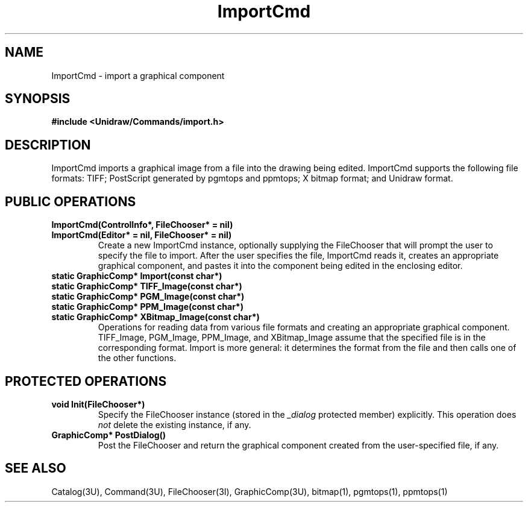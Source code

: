 .TH ImportCmd 3U "10 August 1991" "Unidraw" "InterViews Reference Manual"
.SH NAME
ImportCmd \- import a graphical component
.SH SYNOPSIS
.B #include <Unidraw/Commands/import.h>
.SH DESCRIPTION
ImportCmd imports a graphical image from a file into the drawing being
edited.  ImportCmd supports the following file formats: TIFF;
PostScript generated by pgmtops and ppmtops; X bitmap format; and
Unidraw format.
.SH PUBLIC OPERATIONS
.TP
.B "ImportCmd(ControlInfo*, FileChooser* = nil)"
.ns
.TP
.B "ImportCmd(Editor* = nil, FileChooser* = nil)"
Create a new ImportCmd instance, optionally supplying the FileChooser
that will prompt the user to specify the file to import.  After the
user specifies the file, ImportCmd reads it, creates an appropriate
graphical component, and pastes it into the component being edited in
the enclosing editor.
.TP
.B "static GraphicComp* Import(const char*)"
.ns
.TP
.B "static GraphicComp* TIFF_Image(const char*)"
.ns
.TP
.B "static GraphicComp* PGM_Image(const char*)"
.ns
.TP
.B "static GraphicComp* PPM_Image(const char*)"
.ns
.TP
.B "static GraphicComp* XBitmap_Image(const char*)"
Operations for reading data from various file formats and creating an
appropriate graphical component.  TIFF_Image, PGM_Image, PPM_Image,
and XBitmap_Image assume that the specified file is in the
corresponding format.  Import is more general: it determines the
format from the file and then calls one of the other functions.
.SH PROTECTED OPERATIONS
.TP
.B "void Init(FileChooser*)"
Specify the FileChooser instance (stored in the \fI_dialog\fP
protected member) explicitly.  This operation does \fInot\fP delete
the existing instance, if any.
.TP
.B "GraphicComp* PostDialog()"
Post the FileChooser and return the graphical component created from
the user-specified file, if any.
.SH SEE ALSO
Catalog(3U), Command(3U), FileChooser(3I), GraphicComp(3U), bitmap(1),
pgmtops(1), ppmtops(1)
